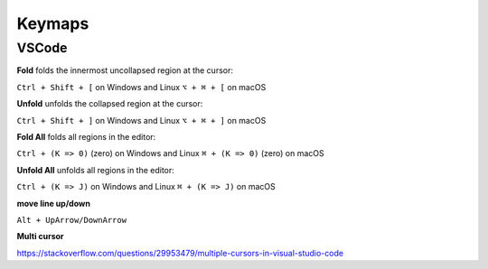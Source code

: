 Keymaps
=======

VSCode
------

**Fold** folds the innermost uncollapsed region at the cursor:

``Ctrl + Shift + [`` on Windows and Linux
``⌥ + ⌘ + [`` on macOS

**Unfold** unfolds the collapsed region at the cursor:

``Ctrl + Shift + ]`` on Windows and Linux
``⌥ + ⌘ + ]`` on macOS

**Fold All** folds all regions in the editor:

``Ctrl + (K => 0)`` (zero) on Windows and Linux
``⌘ + (K => 0)`` (zero) on macOS

**Unfold All** unfolds all regions in the editor:

``Ctrl + (K => J)`` on Windows and Linux
``⌘ + (K => J)`` on macOS

**move line up/down**

``Alt + UpArrow/DownArrow``

**Multi cursor**

https://stackoverflow.com/questions/29953479/multiple-cursors-in-visual-studio-code

